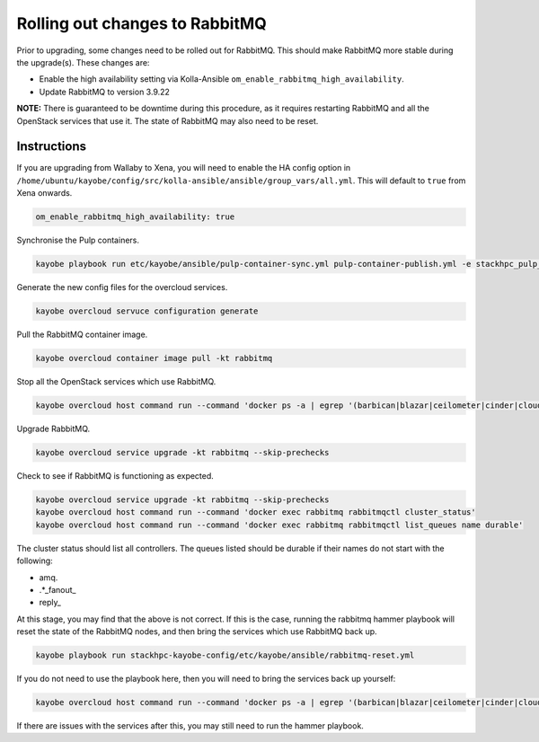 ===============================
Rolling out changes to RabbitMQ
===============================

Prior to upgrading, some changes need to be rolled out for RabbitMQ.
This should make RabbitMQ more stable during the upgrade(s). These changes
are:

* Enable the high availability setting via Kolla-Ansible
  ``om_enable_rabbitmq_high_availability``.
* Update RabbitMQ to version 3.9.22

**NOTE:** There is guaranteed to be downtime during this procedure, as it
requires restarting RabbitMQ and all the OpenStack services that use it. The
state of RabbitMQ may also need to be reset.

Instructions
------------

If you are upgrading from Wallaby to Xena, you will need to enable the HA
config option in
``/home/ubuntu/kayobe/config/src/kolla-ansible/ansible/group_vars/all.yml``.
This will default to ``true`` from Xena onwards.

.. code-block:: console

  om_enable_rabbitmq_high_availability: true

Synchronise the Pulp containers.

.. code-block:: console

  kayobe playbook run etc/kayobe/ansible/pulp-container-sync.yml pulp-container-publish.yml -e stackhpc_pulp_images_kolla_filter=rabbitmq

Generate the new config files for the overcloud services.

.. code-block:: console

  kayobe overcloud servuce configuration generate

Pull the RabbitMQ container image.

.. code-block:: console

  kayobe overcloud container image pull -kt rabbitmq

Stop all the OpenStack services which use RabbitMQ.

.. code-block:: console

  kayobe overcloud host command run --command 'docker ps -a | egrep '(barbican|blazar|ceilometer|cinder|cloudkitty|designate|heat|ironic|keystone|magnum|manila|masakari|neutron|nova|octavia)' | awk '{ print $NF }' | xargs docker stop'

Upgrade RabbitMQ.

.. code-block:: console

  kayobe overcloud service upgrade -kt rabbitmq --skip-prechecks

Check to see if RabbitMQ is functioning as expected.

.. code-block:: console

  kayobe overcloud service upgrade -kt rabbitmq --skip-prechecks
  kayobe overcloud host command run --command 'docker exec rabbitmq rabbitmqctl cluster_status'
  kayobe overcloud host command run --command 'docker exec rabbitmq rabbitmqctl list_queues name durable'

The cluster status should list all controllers. The queues listed should be
durable if their names do not start with the following:

* amq.
* .\*\_fanout\_
* reply\_

At this stage, you may find that the above is not correct. If this is the case,
running the rabbitmq hammer playbook will reset the state of the RabbitMQ
nodes, and then bring the services which use RabbitMQ back up.

.. code-block:: console

  kayobe playbook run stackhpc-kayobe-config/etc/kayobe/ansible/rabbitmq-reset.yml

If you do not need to use the playbook here, then you will need to bring the
services back up yourself:

.. code-block:: console

  kayobe overcloud host command run --command 'docker ps -a | egrep '(barbican|blazar|ceilometer|cinder|cloudkitty|designate|heat|ironic|keystone|magnum|manila|masakari|neutron|nova|octavia)' | awk '{ print $NF }' | xargs docker start'

If there are issues with the services after this, you may still need to run the
hammer playbook.

